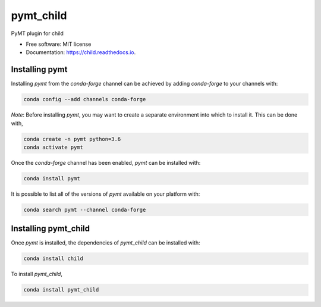 ==========
pymt_child
==========


.. image:: https://img.shields.io/badge/CSDMS-Basic%20Model%20Interface-green.svg
        :target: https://bmi-forum.readthedocs.io/
        :alt: Basic Model Interface

.. image:: https://img.shields.io/badge/recipe-pymt_child-green.svg
        :target: https://anaconda.org/conda-forge/pymt_child

.. image:: https://img.shields.io/travis/mcflugen/pymt_child.svg
        :target: https://travis-ci.org/mcflugen/pymt_child

.. image:: https://readthedocs.org/projects/pymt_child/badge/?version=latest
        :target: https://pymt_child.readthedocs.io/en/latest/?badge=latest
        :alt: Documentation Status

.. image:: https://img.shields.io/badge/code%20style-black-000000.svg
        :target: https://github.com/csdms/pymt
        :alt: Code style: black


PyMT plugin for child


* Free software: MIT license
* Documentation: https://child.readthedocs.io.


---------------
Installing pymt
---------------

Installing `pymt` from the `conda-forge` channel can be achieved by adding
`conda-forge` to your channels with:

.. code::

  conda config --add channels conda-forge

*Note*: Before installing `pymt`, you may want to create a separate environment
into which to install it. This can be done with,

.. code::

  conda create -n pymt python=3.6
  conda activate pymt

Once the `conda-forge` channel has been enabled, `pymt` can be installed with:

.. code::

  conda install pymt

It is possible to list all of the versions of `pymt` available on your platform with:

.. code::

  conda search pymt --channel conda-forge

---------------------
Installing pymt_child
---------------------

Once `pymt` is installed, the dependencies of `pymt_child` can
be installed with:

.. code::

  conda install child

To install `pymt_child`,

.. code::

  conda install pymt_child
